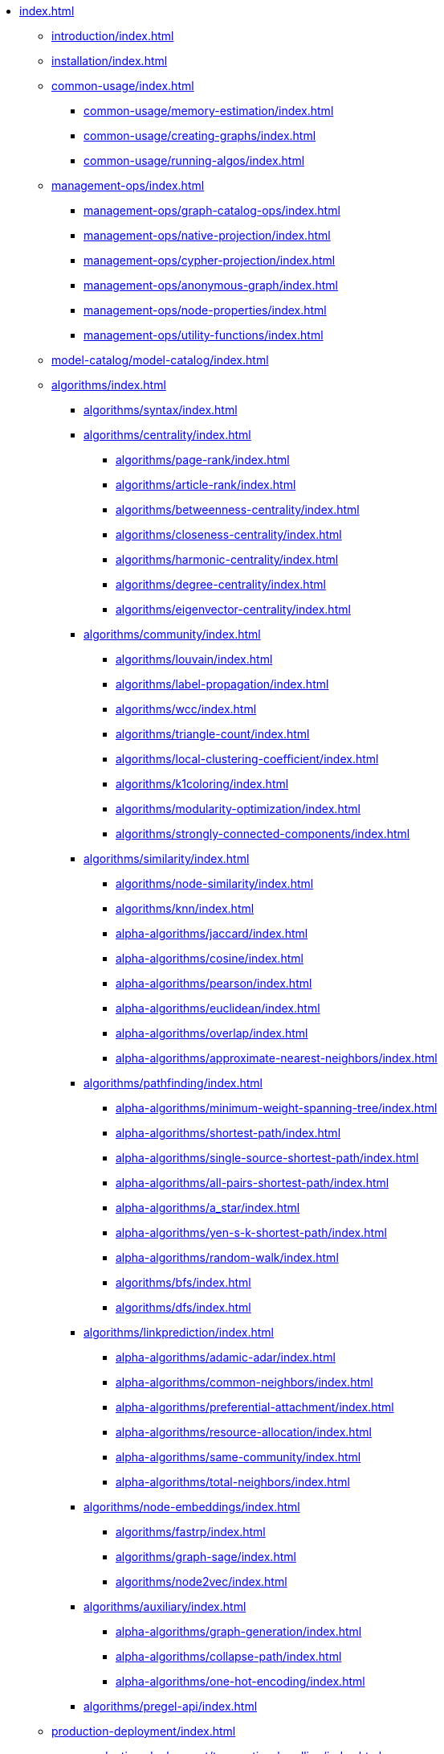 * xref:index.adoc[]
** xref:introduction/index.adoc[]
** xref:installation/index.adoc[]
** xref:common-usage/index.adoc[]
*** xref:common-usage/memory-estimation/index.adoc[]
*** xref:common-usage/creating-graphs/index.adoc[]
*** xref:common-usage/running-algos/index.adoc[]
** xref:management-ops/index.adoc[]
*** xref:management-ops/graph-catalog-ops/index.adoc[]
*** xref:management-ops/native-projection/index.adoc[]
*** xref:management-ops/cypher-projection/index.adoc[]
*** xref:management-ops/anonymous-graph/index.adoc[]
*** xref:management-ops/node-properties/index.adoc[]
*** xref:management-ops/utility-functions/index.adoc[]
** xref:model-catalog/model-catalog/index.adoc[]
** xref:algorithms/index.adoc[]
*** xref:algorithms/syntax/index.adoc[]
*** xref:algorithms/centrality/index.adoc[]
**** xref:algorithms/page-rank/index.adoc[]
**** xref:algorithms/article-rank/index.adoc[]
**** xref:algorithms/betweenness-centrality/index.adoc[]
**** xref:algorithms/closeness-centrality/index.adoc[]
**** xref:algorithms/harmonic-centrality/index.adoc[]
**** xref:algorithms/degree-centrality/index.adoc[]
**** xref:algorithms/eigenvector-centrality/index.adoc[]
*** xref:algorithms/community/index.adoc[]
**** xref:algorithms/louvain/index.adoc[]
**** xref:algorithms/label-propagation/index.adoc[]
**** xref:algorithms/wcc/index.adoc[]
**** xref:algorithms/triangle-count/index.adoc[]
**** xref:algorithms/local-clustering-coefficient/index.adoc[]
**** xref:algorithms/k1coloring/index.adoc[]
**** xref:algorithms/modularity-optimization/index.adoc[]
**** xref:algorithms/strongly-connected-components/index.adoc[]
*** xref:algorithms/similarity/index.adoc[]
**** xref:algorithms/node-similarity/index.adoc[]
**** xref:algorithms/knn/index.adoc[]
**** xref:alpha-algorithms/jaccard/index.adoc[]
**** xref:alpha-algorithms/cosine/index.adoc[]
**** xref:alpha-algorithms/pearson/index.adoc[]
**** xref:alpha-algorithms/euclidean/index.adoc[]
**** xref:alpha-algorithms/overlap/index.adoc[]
**** xref:alpha-algorithms/approximate-nearest-neighbors/index.adoc[]
*** xref:algorithms/pathfinding/index.adoc[]
**** xref:alpha-algorithms/minimum-weight-spanning-tree/index.adoc[]
**** xref:alpha-algorithms/shortest-path/index.adoc[]
**** xref:alpha-algorithms/single-source-shortest-path/index.adoc[]
**** xref:alpha-algorithms/all-pairs-shortest-path/index.adoc[]
**** xref:alpha-algorithms/a_star/index.adoc[]
**** xref:alpha-algorithms/yen-s-k-shortest-path/index.adoc[]
**** xref:alpha-algorithms/random-walk/index.adoc[]
**** xref:algorithms/bfs/index.adoc[]
**** xref:algorithms/dfs/index.adoc[]
*** xref:algorithms/linkprediction/index.adoc[]
**** xref:alpha-algorithms/adamic-adar/index.adoc[]
**** xref:alpha-algorithms/common-neighbors/index.adoc[]
**** xref:alpha-algorithms/preferential-attachment/index.adoc[]
**** xref:alpha-algorithms/resource-allocation/index.adoc[]
**** xref:alpha-algorithms/same-community/index.adoc[]
**** xref:alpha-algorithms/total-neighbors/index.adoc[]
*** xref:algorithms/node-embeddings/index.adoc[]
**** xref:algorithms/fastrp/index.adoc[]
**** xref:algorithms/graph-sage/index.adoc[]
**** xref:algorithms/node2vec/index.adoc[]
*** xref:algorithms/auxiliary/index.adoc[]
**** xref:alpha-algorithms/graph-generation/index.adoc[]
**** xref:alpha-algorithms/collapse-path/index.adoc[]
**** xref:alpha-algorithms/one-hot-encoding/index.adoc[]
*** xref:algorithms/pregel-api/index.adoc[]
** xref:production-deployment/index.adoc[]
*** xref:production-deployment/transaction-handling/index.adoc[]
*** xref:production-deployment/fabric/index.adoc[]
** xref:appendix-a/index.adoc[]
** xref:appendix-b/index.adoc[]
*** xref:appendix-b/migration-algos-common/index.adoc[]
*** xref:appendix-b/migration-memory-estimation/index.adoc[]
*** xref:appendix-b/migration-named-graph/index.adoc[]
*** xref:appendix-b/migration-cypher-projection/index.adoc[]
*** xref:appendix-b/migration-graph-list/index.adoc[]
*** xref:appendix-b/migration-graph-info/index.adoc[]
*** xref:appendix-b/migration-graph-remove/index.adoc[]
*** xref:appendix-b/migration-product-algos/index.adoc[]
**** xref:appendix-b/migration-lpa/index.adoc[]
**** xref:appendix-b/migration-louvain/index.adoc[]
**** xref:appendix-b/migration-node-sim/index.adoc[]
**** xref:appendix-b/migration-page-rank/index.adoc[]
**** xref:appendix-b/migration-wcc/index.adoc[]
**** xref:appendix-b/migration-triangle-count/index.adoc[]
**** xref:appendix-b/migration-betweenness-centrality/index.adoc[]
